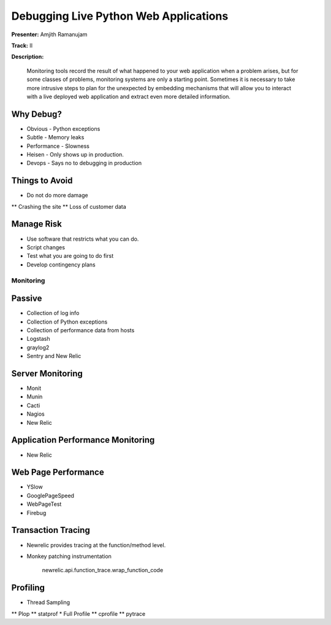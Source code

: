 ======================================
Debugging Live Python Web Applications
======================================

**Presenter:** Amjith Ramanujam

**Track:** II

**Description:**

    Monitoring tools record the result of what happened to your web application when a problem arises, but for some classes of problems, monitoring systems are only a starting point. Sometimes it is necessary to take more intrusive steps to plan for the unexpected by embedding mechanisms that will allow you to interact with a live deployed web application and extract even more detailed information.


Why Debug?
----------


* Obvious - Python exceptions
* Subtle - Memory leaks
* Performance - Slowness
* Heisen - Only shows up in production.
* Devops - Says no to debugging in production

Things to Avoid
---------------

* Do not do more damage
** Crashing the site
** Loss of customer data

Manage Risk
-----------

* Use software that restricts what you can do.
* Script changes
* Test what you are going to do first
* Develop contingency plans

Monitoring
==========

Passive
--------

* Collection of log info
* Collection of Python exceptions
* Collection of performance data from hosts
* Logstash
* graylog2
* Sentry and New Relic

Server Monitoring
-----------------

* Monit
* Munin
* Cacti
* Nagios
* New Relic

Application Performance Monitoring
----------------------------------

* New Relic

Web Page Performance
--------------------

* YSlow
* GooglePageSpeed
* WebPageTest
* Firebug

Transaction Tracing
-------------------

* Newrelic provides tracing at the function/method level.
* Monkey patching instrumentation

    newrelic.api.function_trace.wrap_function_code

Profiling
---------

* Thread Sampling
** Plop
** statprof
* Full Profile
** cprofile
** pytrace


